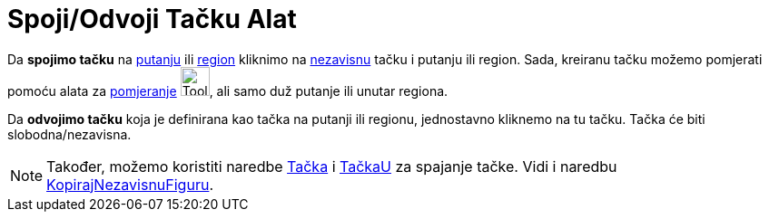 = Spoji/Odvoji Tačku Alat
:page-en: tools/Attach_Detach_Point
ifdef::env-github[:imagesdir: /bs/modules/ROOT/assets/images]

Da *spojimo tačku* na xref:/Geometrijske_Figure.adoc[putanju] ili xref:/Geometrijske_Figure.adoc[region] kliknimo na
xref:/Nezavisne_Zavisne_i_Pomoćne_figure.adoc[nezavisnu] tačku i putanju ili region. Sada, kreiranu tačku možemo
pomjerati pomoću alata za xref:/Pomjeranje_Alat.adoc[pomjeranje] image:Tool_Move.gif[Tool Move.gif,width=32,height=32],
ali samo duž putanje ili unutar regiona.

Da *odvojimo tačku* koja je definirana kao tačka na putanji ili regionu, jednostavno kliknemo na tu tačku. Tačka će biti
slobodna/nezavisna.

[NOTE]
====

Također, možemo koristiti naredbe xref:/Tačka_Naredba.adoc[Tačka] i xref:/TačkaU_Naredba.adoc[TačkaU] za spajanje tačke.
Vidi i naredbu xref:/KopirajNezavisnuFiguru_Naredba.adoc[KopirajNezavisnuFiguru].

====
